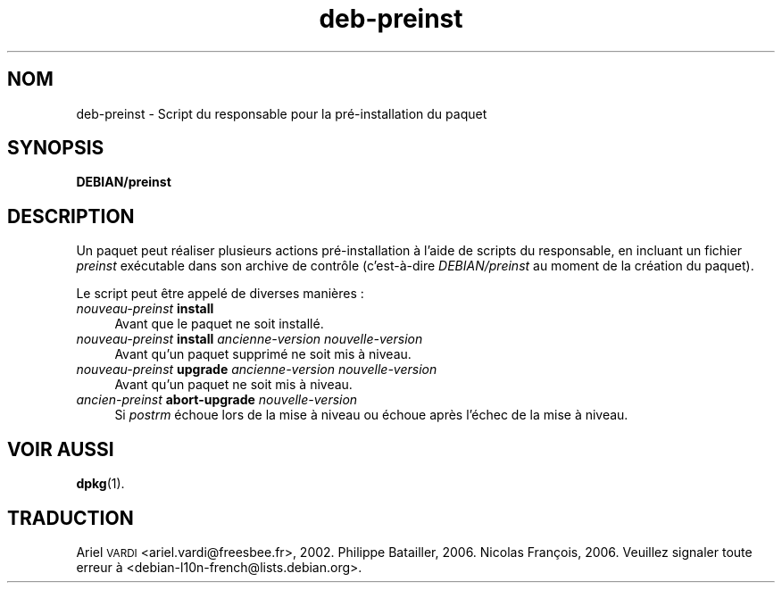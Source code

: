 .\" Automatically generated by Pod::Man 4.11 (Pod::Simple 3.35)
.\"
.\" Standard preamble:
.\" ========================================================================
.de Sp \" Vertical space (when we can't use .PP)
.if t .sp .5v
.if n .sp
..
.de Vb \" Begin verbatim text
.ft CW
.nf
.ne \\$1
..
.de Ve \" End verbatim text
.ft R
.fi
..
.\" Set up some character translations and predefined strings.  \*(-- will
.\" give an unbreakable dash, \*(PI will give pi, \*(L" will give a left
.\" double quote, and \*(R" will give a right double quote.  \*(C+ will
.\" give a nicer C++.  Capital omega is used to do unbreakable dashes and
.\" therefore won't be available.  \*(C` and \*(C' expand to `' in nroff,
.\" nothing in troff, for use with C<>.
.tr \(*W-
.ds C+ C\v'-.1v'\h'-1p'\s-2+\h'-1p'+\s0\v'.1v'\h'-1p'
.ie n \{\
.    ds -- \(*W-
.    ds PI pi
.    if (\n(.H=4u)&(1m=24u) .ds -- \(*W\h'-12u'\(*W\h'-12u'-\" diablo 10 pitch
.    if (\n(.H=4u)&(1m=20u) .ds -- \(*W\h'-12u'\(*W\h'-8u'-\"  diablo 12 pitch
.    ds L" ""
.    ds R" ""
.    ds C` ""
.    ds C' ""
'br\}
.el\{\
.    ds -- \|\(em\|
.    ds PI \(*p
.    ds L" ``
.    ds R" ''
.    ds C`
.    ds C'
'br\}
.\"
.\" Escape single quotes in literal strings from groff's Unicode transform.
.ie \n(.g .ds Aq \(aq
.el       .ds Aq '
.\"
.\" If the F register is >0, we'll generate index entries on stderr for
.\" titles (.TH), headers (.SH), subsections (.SS), items (.Ip), and index
.\" entries marked with X<> in POD.  Of course, you'll have to process the
.\" output yourself in some meaningful fashion.
.\"
.\" Avoid warning from groff about undefined register 'F'.
.de IX
..
.nr rF 0
.if \n(.g .if rF .nr rF 1
.if (\n(rF:(\n(.g==0)) \{\
.    if \nF \{\
.        de IX
.        tm Index:\\$1\t\\n%\t"\\$2"
..
.        if !\nF==2 \{\
.            nr % 0
.            nr F 2
.        \}
.    \}
.\}
.rr rF
.\" ========================================================================
.\"
.IX Title "deb-preinst 5"
.TH deb-preinst 5 "2020-08-02" "1.20.5" "dpkg suite"
.\" For nroff, turn off justification.  Always turn off hyphenation; it makes
.\" way too many mistakes in technical documents.
.if n .ad l
.nh
.SH "NOM"
.IX Header "NOM"
deb-preinst \- Script du responsable pour la pr\('e\-installation du paquet
.SH "SYNOPSIS"
.IX Header "SYNOPSIS"
\&\fBDEBIAN/preinst\fR
.SH "DESCRIPTION"
.IX Header "DESCRIPTION"
Un paquet peut r\('ealiser plusieurs actions pr\('e\-installation \(`a l'aide de
scripts du responsable, en incluant un fichier \fIpreinst\fR ex\('ecutable dans
son archive de contr\(^ole (c'est\-\(`a\-dire \fIDEBIAN/preinst\fR au moment de la
cr\('eation du paquet).
.PP
Le script peut \(^etre appel\('e de diverses mani\(`eres :
.IP "\fInouveau-preinst\fR \fBinstall\fR" 4
.IX Item "nouveau-preinst install"
Avant que le paquet ne soit install\('e.
.IP "\fInouveau-preinst\fR \fBinstall\fR \fIancienne-version nouvelle-version\fR" 4
.IX Item "nouveau-preinst install ancienne-version nouvelle-version"
Avant qu'un paquet supprim\('e ne soit mis \(`a niveau.
.IP "\fInouveau-preinst\fR \fBupgrade\fR \fIancienne-version nouvelle-version\fR" 4
.IX Item "nouveau-preinst upgrade ancienne-version nouvelle-version"
Avant qu'un paquet ne soit mis \(`a niveau.
.IP "\fIancien-preinst\fR \fBabort-upgrade\fR \fInouvelle-version\fR" 4
.IX Item "ancien-preinst abort-upgrade nouvelle-version"
Si \fIpostrm\fR \('echoue lors de la mise \(`a niveau ou \('echoue apr\(`es l'\('echec de la
mise \(`a niveau.
.SH "VOIR AUSSI"
.IX Header "VOIR AUSSI"
\&\fBdpkg\fR(1).
.SH "TRADUCTION"
.IX Header "TRADUCTION"
Ariel \s-1VARDI\s0 <ariel.vardi@freesbee.fr>, 2002.
Philippe Batailler, 2006.
Nicolas Fran\(,cois, 2006.
Veuillez signaler toute erreur \(`a <debian\-l10n\-french@lists.debian.org>.
